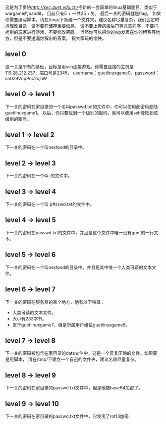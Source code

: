 #+TITILE: GUETLINUXGAME

这是为了贵协[[@GUECSEC][http://sec.guet.edu.cn/]]招新的一套简单的linux基础题目，类似于wargame的bandit，
目前只有5 + 一共25 +关。
最后一关的密码就是flag。
如果你需要编写脚本，请在/tmp/下新建一个文件夹，建议名称尽量复杂，我们会定时清理改目录，请不要在储存重要信息。
请不要上传病毒后门等恶意程序，不要打扰别的玩家进行游戏，不要修改密码。
当然你可以把你的wp发表在你的博客等地方，但是不要透漏你解出的答案。
祝大家玩的愉快。

** level 0
这一关是所有的基础，目标是用ssh连接游戏。你需要连接的主机是119.28.212.237，端口号是2345，
username：guetlinuxgame0，password：saDz9VnpPnc2ujhW

** level 0 -> level 1
下一关的密码在家目录的一个名叫passwd.txt的文件中，你可以使用此密码登陆guetlinuxgame1。
以后，你只要找到一个级别的密码，就可以使用ssh登陆到该级别的账号。

** level 1 -> level 2
下一关的密码在一个叫nextpsd的目录中。

** level 2 -> level 3
下一关的密码在一个叫-的文件中。

** level 3 -> level 4
下一关的密码在一个叫 p#sswd.txt的文件中。

** level 4 -> level 5
下一关的密码在passwd.txt的文件中，并且是这个文件中唯一没有guet的一行文本。

** level 5 -> level 6
下一关的密码在一个叫nextpsd的目录中。并且是其中唯一个人类可读的文本文件。

** level 6 -> level 7
下一关的密码在服务器的某个地方，他有以下特征：
+ 人类可读的文本文件。
+ 大小有233字节。
+ 属于guetlinuxgame7，但是所属用户组位guetlinuxgame6。

** level 7 -> level 8
下一关的密码被包含在家目录的data文件中，这是一个反复压缩的文件，如果要是用脚本，
清在/tmp/下建立一个自己的文件夹，建议名称尽量复杂。

** level 8 -> level 9
下一关的密码在家目录的passwd.txt文件中，但是他被base64加密了。

** level 9 -> level 10
下一关的密码在家目录的passwd.txt文件中，它使用了rot13加密.